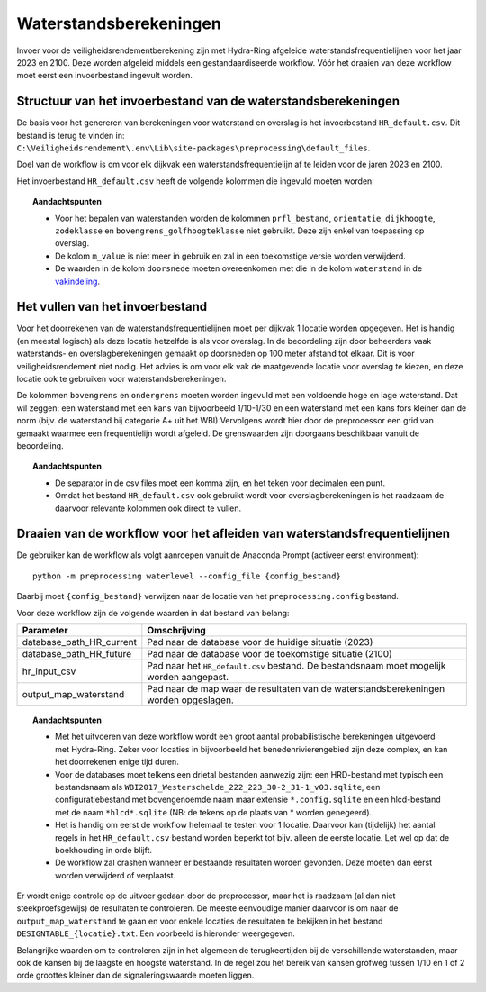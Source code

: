 Waterstandsberekeningen
==========

Invoer voor de veiligheidsrendementberekening zijn met Hydra-Ring
afgeleide waterstandsfrequentielijnen voor het jaar 2023 en 2100. Deze
worden afgeleid middels een gestandaardiseerde workflow. Vóór het
draaien van deze workflow moet eerst een invoerbestand ingevult worden.

Structuur van het invoerbestand van de waterstandsberekeningen
-----------------------------------------------

De basis voor het genereren van berekeningen voor waterstand en overslag
is het invoerbestand ``HR_default.csv``. Dit bestand is terug te vinden
in: ``C:\Veiligheidsrendement\.env\Lib\site-packages\preprocessing\default_files``.

Doel van de workflow is om voor elk dijkvak een waterstandsfrequentielijn af te leiden voor de jaren 2023 en 2100. 

Het invoerbestand ``HR_default.csv`` heeft de volgende kolommen die ingevuld moeten worden:

.. csv-table:: Kolommen in invoerbestand waterstand & overslag
  :file: tables/hr_kolommen.csv
  :widths: 15, 15, 50
  :header-rows: 1

.. topic:: Aandachtspunten

   * Voor het bepalen van waterstanden worden de kolommen ``prfl_bestand``, ``orientatie``, ``dijkhoogte``, ``zodeklasse`` en ``bovengrens_golfhoogteklasse`` niet gebruikt. Deze zijn enkel van toepassing op overslag.

   * De kolom ``m_value`` is niet meer in gebruik en zal in een toekomstige versie worden verwijderd.

   * De waarden in de kolom ``doorsnede`` moeten overeenkomen met die in de kolom ``waterstand`` in de `vakindeling <Vakindeling.html>`__.

Het vullen van het invoerbestand
-------------------------------
Voor het doorrekenen van de waterstandsfrequentielijnen moet per dijkvak 1 locatie worden opgegeven. Het is handig (en meestal logisch) als deze locatie hetzelfde is als voor overslag. In de beoordeling zijn door beheerders vaak waterstands- en overslagberekeningen gemaakt op doorsneden op 100 meter afstand tot elkaar. Dit is voor veiligheidsrendement niet nodig. Het advies is om voor elk vak de maatgevende locatie voor overslag te kiezen, en deze locatie ook te gebruiken voor waterstandsberekeningen.

De kolommen ``bovengrens`` en ``ondergrens`` moeten worden ingevuld met een voldoende hoge en lage waterstand. Dat wil zeggen: een waterstand met een kans van bijvoorbeeld 1/10-1/30 en een waterstand met een kans fors kleiner dan de norm (bijv. de waterstand bij categorie A+ uit het WBI) Vervolgens wordt hier door de preprocessor een grid van gemaakt waarmee een frequentielijn wordt afgeleid. De grenswaarden zijn doorgaans beschikbaar vanuit de beoordeling. 

.. topic:: Aandachtspunten 

  * De separator in de csv files moet een komma zijn, en het teken voor decimalen een punt. 

  * Omdat het bestand ``HR_default.csv`` ook gebruikt wordt voor overslagberekeningen is het raadzaam de daarvoor relevante kolommen ook direct te vullen.


Draaien van de workflow voor het afleiden van waterstandsfrequentielijnen
-------------------------------

De gebruiker kan de workflow als volgt aanroepen vanuit de Anaconda
Prompt (activeer eerst environment):

::

   python -m preprocessing waterlevel --config_file {config_bestand}


Daarbij moet ``{config_bestand}`` verwijzen naar de locatie van het ``preprocessing.config`` bestand. 

Voor deze workflow zijn de volgende waarden in dat bestand van belang:

.. list-table::
   :header-rows: 1

   * - Parameter
     - Omschrijving
   * - database_path_HR_current
     - Pad naar de database voor de huidige situatie (2023)
   * - database_path_HR_future
     - Pad naar de database voor de toekomstige situatie (2100)
   * - hr_input_csv
     - Pad naar het ``HR_default.csv`` bestand. De bestandsnaam moet mogelijk worden aangepast.
   * - output_map_waterstand
     - Pad naar de map waar de resultaten van de waterstandsberekeningen worden opgeslagen.


.. topic:: Aandachtspunten 

   * Met het uitvoeren van deze workflow wordt een groot aantal probabilistische berekeningen uitgevoerd met Hydra-Ring. Zeker voor locaties in bijvoorbeeld het benedenrivierengebied zijn deze complex, en kan het doorrekenen enige tijd duren. 

   * Voor de databases moet telkens een drietal bestanden aanwezig zijn: een HRD-bestand met typisch een bestandsnaam als ``WBI2017_Westerschelde_222_223_30-2_31-1_v03.sqlite``, een configuratiebestand met bovengenoemde naam maar extensie ``*.config.sqlite`` en een hlcd-bestand met de naam ``*hlcd*.sqlite`` (NB: de tekens op de plaats van * worden genegeerd).

   * Het is handig om eerst de workflow helemaal te testen voor 1 locatie. Daarvoor kan (tijdelijk) het aantal regels in het ``HR_default.csv`` bestand worden beperkt tot bijv. alleen de eerste locatie. Let wel op dat de boekhouding in orde blijft.

   * De workflow zal crashen wanneer er bestaande resultaten worden gevonden. Deze moeten dan eerst worden verwijderd of verplaatst.

Er wordt enige controle op de uitvoer gedaan door de preprocessor, maar het is raadzaam (al dan niet steekproefsgewijs) de resultaten te controleren. De meeste eenvoudige manier daarvoor is om naar de ``output_map_waterstand`` te gaan en voor enkele locaties de resultaten te bekijken in het bestand ``DESIGNTABLE_{locatie}.txt``. Een voorbeeld is hieronder weergegeven.

.. image:: img/DesignTableWaterstand.png
   :width: 60%
   :align: center

Belangrijke waarden om te controleren zijn in het algemeen de terugkeertijden bij de verschillende waterstanden, maar ook de kansen bij de laagste en hoogste waterstand. In de regel zou het bereik van kansen grofweg tussen 1/10 en 1 of 2 orde groottes kleiner dan de signaleringswaarde moeten liggen.
